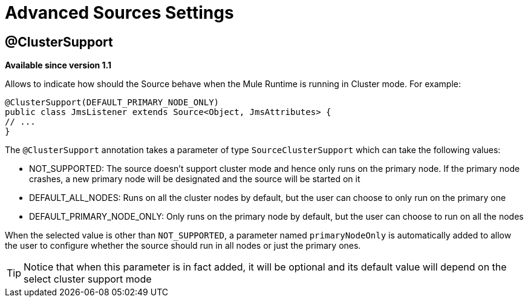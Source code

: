 = Advanced Sources Settings

== @ClusterSupport

*Available since version 1.1*

Allows to indicate how should the Source behave when the Mule Runtime is running in Cluster mode. For example:

[source, java, linenums]
----
@ClusterSupport(DEFAULT_PRIMARY_NODE_ONLY)
public class JmsListener extends Source<Object, JmsAttributes> {
// ...
}
----

The `@ClusterSupport` annotation takes a parameter of type `SourceClusterSupport` which can take the following values:

* NOT_SUPPORTED: The source doesn't support cluster mode and hence only runs on the primary node. If the primary node crashes, a new primary node will be designated and the source will be started on it
* DEFAULT_ALL_NODES: Runs on all the cluster nodes by default, but the user can choose to only run on the primary one
* DEFAULT_PRIMARY_NODE_ONLY: Only runs on the primary node by default, but the user can choose to run on all the nodes

When the selected value is other than `NOT_SUPPORTED`, a parameter named `primaryNodeOnly` is automatically added to allow the user to configure whether the source should run in all nodes or just the primary ones.

[TIP]
Notice that when this parameter is in fact added, it will be optional and its default value will depend on the select cluster support mode
